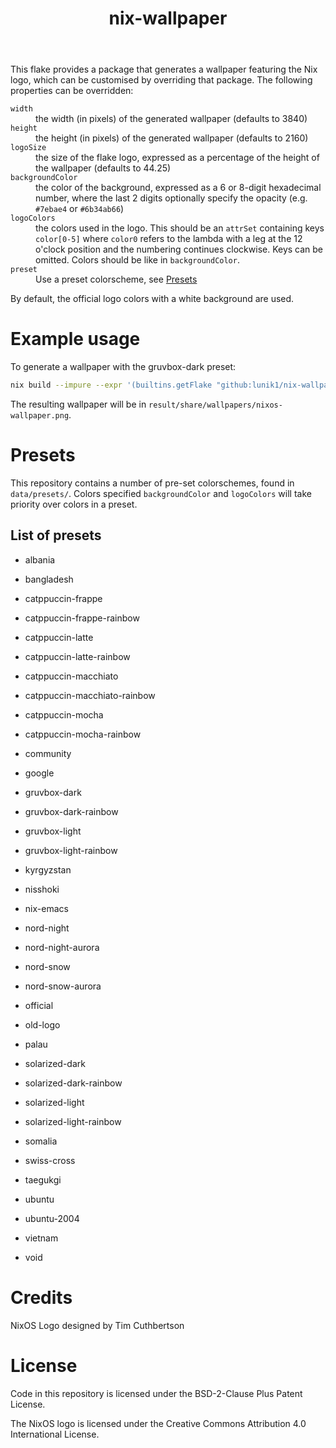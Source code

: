 #+title: nix-wallpaper

This flake provides a package that generates a wallpaper featuring the Nix
logo, which can be customised by overriding that package. The following
properties can be overridden:
 + =width= :: the width (in pixels) of the generated wallpaper (defaults to 3840)
 + =height= :: the height (in pixels) of the generated wallpaper (defaults to 2160)
 + =logoSize= :: the size of the flake logo, expressed as a percentage of the
   height of the wallpaper (defaults to 44.25)
 + =backgroundColor= :: the color of the background, expressed as a 6 or
   8-digit hexadecimal number, where the last 2 digits optionally specify the
   opacity (e.g. =#7ebae4= or =#6b34ab66=)
 + =logoColors= :: the colors used in the logo. This should be an =attrSet=
   containing keys =color[0-5]= where =color0= refers to the lambda with a leg
   at the 12 o'clock position and the numbering continues clockwise. Keys can be
   omitted. Colors should be like in =backgroundColor=.
 + =preset= :: Use a preset colorscheme, see [[#Presets][Presets]]

By default, the official logo colors with a white background are used.

* Example usage
To generate a wallpaper with the gruvbox-dark preset:
#+begin_src sh
nix build --impure --expr '(builtins.getFlake "github:lunik1/nix-wallpaper").packages.${builtins.currentSystem}.default.override { preset = "gruvbox-dark"; }'
#+end_src
The resulting wallpaper will be in =result/share/wallpapers/nixos-wallpaper.png=.

* Presets
This repository contains a number of pre-set colorschemes, found in
=data/presets/=. Colors specified =backgroundColor= and =logoColors= will take
priority over colors in a preset.
** List of presets
+ albania

  [[https://media.githubusercontent.com/media/lunik1/nix-wallpaper/assets/albania.png]]
+ bangladesh

  [[https://media.githubusercontent.com/media/lunik1/nix-wallpaper/assets/bangladesh.png]]
+ catppuccin-frappe

  [[https://media.githubusercontent.com/media/lunik1/nix-wallpaper/assets/catppuccin-frappe.png]]
+ catppuccin-frappe-rainbow

  [[https://media.githubusercontent.com/media/lunik1/nix-wallpaper/assets/catppuccin-frappe-rainbow.png]]
+ catppuccin-latte

  [[https://media.githubusercontent.com/media/lunik1/nix-wallpaper/assets/catppuccin-latte.png]]
+ catppuccin-latte-rainbow

  [[https://media.githubusercontent.com/media/lunik1/nix-wallpaper/assets/catppuccin-latte-rainbow.png]]
+ catppuccin-macchiato

  [[https://media.githubusercontent.com/media/lunik1/nix-wallpaper/assets/catppuccin-macchiato.png]]
+ catppuccin-macchiato-rainbow

  [[https://media.githubusercontent.com/media/lunik1/nix-wallpaper/assets/catppuccin-macchiato-rainbow.png]]
+ catppuccin-mocha

  [[https://media.githubusercontent.com/media/lunik1/nix-wallpaper/assets/catppuccin-mocha.png]]
+ catppuccin-mocha-rainbow

  [[https://media.githubusercontent.com/media/lunik1/nix-wallpaper/assets/catppuccin-mocha-rainbow.png]]
+ community

  [[https://media.githubusercontent.com/media/lunik1/nix-wallpaper/assets/community.png]]
+ google

  [[https://media.githubusercontent.com/media/lunik1/nix-wallpaper/assets/google.png]]
+ gruvbox-dark

  [[https://media.githubusercontent.com/media/lunik1/nix-wallpaper/assets/gruvbox-dark.png]]
+ gruvbox-dark-rainbow

  [[https://media.githubusercontent.com/media/lunik1/nix-wallpaper/assets/gruvbox-dark-rainbow.png]]
+ gruvbox-light

  [[https://media.githubusercontent.com/media/lunik1/nix-wallpaper/assets/gruvbox-light.png]]
+ gruvbox-light-rainbow

  [[https://media.githubusercontent.com/media/lunik1/nix-wallpaper/assets/gruvbox-light-rainbow.png]]
+ kyrgyzstan

  [[https://media.githubusercontent.com/media/lunik1/nix-wallpaper/assets/kyrgyzstan.png]]
+ nisshoki

  [[https://media.githubusercontent.com/media/lunik1/nix-wallpaper/assets/nisshoki.png]]
+ nix-emacs

  [[https://media.githubusercontent.com/media/lunik1/nix-wallpaper/assets/nix-emacs.png]]
+ nord-night

  [[https://media.githubusercontent.com/media/lunik1/nix-wallpaper/assets/nord-night.png]]
+ nord-night-aurora

  [[https://media.githubusercontent.com/media/lunik1/nix-wallpaper/assets/nord-night-aurora.png]]
+ nord-snow

  [[https://media.githubusercontent.com/media/lunik1/nix-wallpaper/assets/nord-snow.png]]
+ nord-snow-aurora

  [[https://media.githubusercontent.com/media/lunik1/nix-wallpaper/assets/nord-snow-aurora.png]]
+ official

  [[https://media.githubusercontent.com/media/lunik1/nix-wallpaper/assets/official.png]]
+ old-logo

  [[https://media.githubusercontent.com/media/lunik1/nix-wallpaper/assets/old-logo.png]]
+ palau

  [[https://media.githubusercontent.com/media/lunik1/nix-wallpaper/assets/palau.png]]
+ solarized-dark

  [[https://media.githubusercontent.com/media/lunik1/nix-wallpaper/assets/solarized-dark.png]]
+ solarized-dark-rainbow

  [[https://media.githubusercontent.com/media/lunik1/nix-wallpaper/assets/solarized-dark-rainbow.png]]
+ solarized-light

  [[https://media.githubusercontent.com/media/lunik1/nix-wallpaper/assets/solarized-light.png]]
+ solarized-light-rainbow

  [[https://media.githubusercontent.com/media/lunik1/nix-wallpaper/assets/solarized-light-rainbow.png]]
+ somalia

  [[https://media.githubusercontent.com/media/lunik1/nix-wallpaper/assets/somalia.png]]
+ swiss-cross

  [[https://media.githubusercontent.com/media/lunik1/nix-wallpaper/assets/swiss-cross.png]]
+ taegukgi

  [[https://media.githubusercontent.com/media/lunik1/nix-wallpaper/assets/taegukgi.png]]
+ ubuntu

  [[https://media.githubusercontent.com/media/lunik1/nix-wallpaper/assets/ubuntu.png]]
+ ubuntu-2004

  [[https://media.githubusercontent.com/media/lunik1/nix-wallpaper/assets/ubuntu-2004.png]]
+ vietnam

  [[https://media.githubusercontent.com/media/lunik1/nix-wallpaper/assets/vietnam.png]]
+ void

  [[https://media.githubusercontent.com/media/lunik1/nix-wallpaper/assets/void.png]]

* Credits
NixOS Logo designed by Tim Cuthbertson

* License
Code in this repository is licensed under the BSD-2-Clause Plus Patent License.

The NixOS logo is licensed under the Creative Commons Attribution 4.0
International License.
